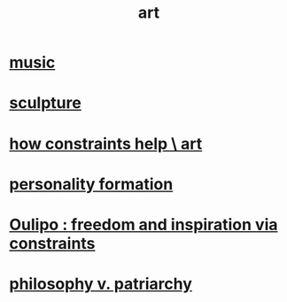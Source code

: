 :PROPERTIES:
:ID:       e7a68f0b-f932-4978-9636-88a4ecbe639c
:END:
#+title: art
* [[id:3e92ff4d-195a-4121-aa6c-13b83b303391][music]]
* [[id:f607f9f0-4777-4713-b649-43c83355df01][sculpture]]
* [[id:b449bd05-ac06-4548-8982-3a6eb05f5d91][how constraints help \ art]]
* [[id:db30741a-444c-4ac3-b697-514f5845d17f][personality formation]]
* [[id:f4078373-73fe-43a5-8906-dfb993a0b15e][Oulipo : freedom and inspiration via constraints]]
* [[id:ba15c32b-c09d-4943-8f0a-c853a67c81f3][philosophy v. patriarchy]]

